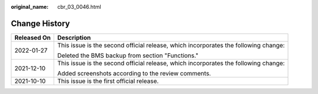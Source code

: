 :original_name: cbr_03_0046.html

.. _cbr_03_0046:

Change History
==============

+-----------------------------------+-------------------------------------------------------------------------------------+
| Released On                       | Description                                                                         |
+===================================+=====================================================================================+
| 2022-01-27                        | This issue is the second official release, which incorporates the following change: |
|                                   |                                                                                     |
|                                   | Deleted the BMS backup from section "Functions."                                    |
+-----------------------------------+-------------------------------------------------------------------------------------+
| 2021-12-10                        | This issue is the second official release, which incorporates the following change: |
|                                   |                                                                                     |
|                                   | Added screenshots according to the review comments.                                 |
+-----------------------------------+-------------------------------------------------------------------------------------+
| 2021-10-10                        | This issue is the first official release.                                           |
+-----------------------------------+-------------------------------------------------------------------------------------+
